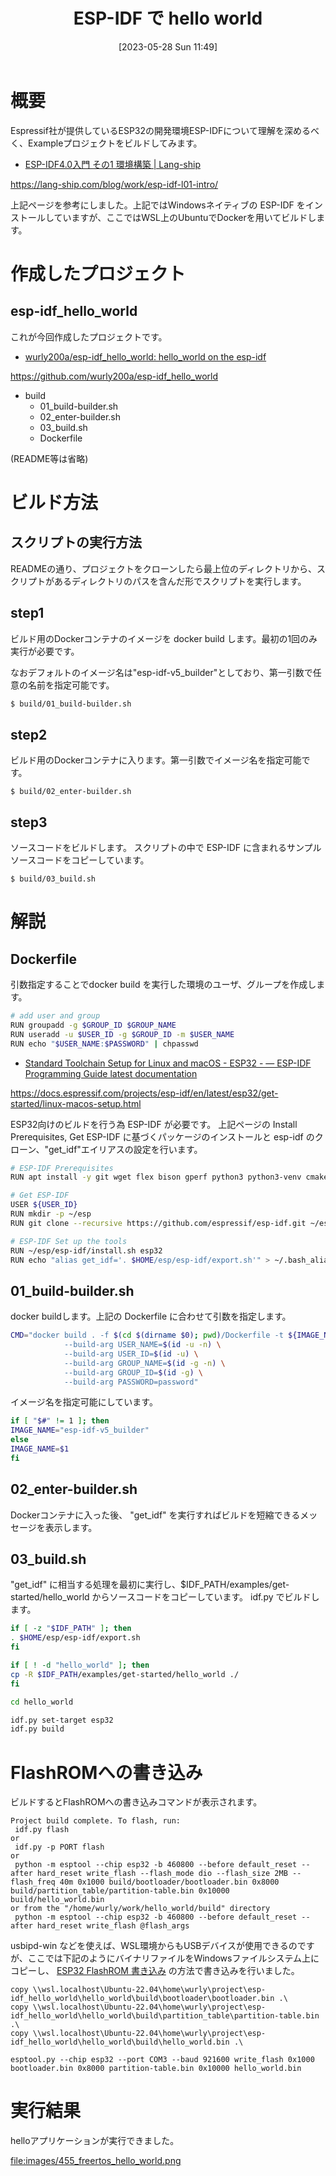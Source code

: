 #+BLOG: wurly-blog
#+POSTID: 455
#+ORG2BLOG:
#+DATE: [2023-05-28 Sun 11:49]
#+OPTIONS: toc:nil num:nil todo:nil pri:nil tags:nil ^:nil
#+CATEGORY: ESP32, Docker
#+TAGS: 
#+DESCRIPTION:
#+TITLE: ESP-IDF で hello world

* 概要

Espressif社が提供しているESP32の開発環境ESP-IDFについて理解を深めるべく、Exampleプロジェクトをビルドしてみます。

 - [[https://lang-ship.com/blog/work/esp-idf-l01-intro/][ESP-IDF4.0入門 その1 環境構築 | Lang-ship]]
https://lang-ship.com/blog/work/esp-idf-l01-intro/

上記ページを参考にしました。上記ではWindowsネイティブの ESP-IDF をインストールしていますが、ここではWSL上のUbuntuでDockerを用いてビルドします。

* 作成したプロジェクト

** esp-idf_hello_world

これが今回作成したプロジェクトです。

 - [[https://github.com/wurly200a/esp-idf_hello_world][wurly200a/esp-idf_hello_world: hello_world on the esp-idf]]
https://github.com/wurly200a/esp-idf_hello_world

 - build
  - 01_build-builder.sh
  - 02_enter-builder.sh
  - 03_build.sh
  - Dockerfile

(README等は省略)

* ビルド方法

** スクリプトの実行方法

READMEの通り、プロジェクトをクローンしたら最上位のディレクトリから、スクリプトがあるディレクトリのパスを含んだ形でスクリプトを実行します。

** step1

ビルド用のDockerコンテナのイメージを docker build します。最初の1回のみ実行が必要です。

なおデフォルトのイメージ名は"esp-idf-v5_builder"としており、第一引数で任意の名前を指定可能です。

#+begin_src sh
$ build/01_build-builder.sh
#+end_src

** step2

ビルド用のDockerコンテナに入ります。第一引数でイメージ名を指定可能です。

#+begin_src 
$ build/02_enter-builder.sh
#+end_src

** step3

ソースコードをビルドします。
スクリプトの中で ESP-IDF に含まれるサンプルソースコードをコピーしています。

#+begin_src 
$ build/03_build.sh
#+end_src

* 解説

** Dockerfile

引数指定することでdocker build を実行した環境のユーザ、グループを作成します。

#+begin_src sh
# add user and group
RUN groupadd -g $GROUP_ID $GROUP_NAME
RUN useradd -u $USER_ID -g $GROUP_ID -m $USER_NAME
RUN echo "$USER_NAME:$PASSWORD" | chpasswd
#+end_src

 - [[https://docs.espressif.com/projects/esp-idf/en/latest/esp32/get-started/linux-macos-setup.html][Standard Toolchain Setup for Linux and macOS - ESP32 - — ESP-IDF Programming Guide latest documentation]]
https://docs.espressif.com/projects/esp-idf/en/latest/esp32/get-started/linux-macos-setup.html

ESP32向けのビルドを行う為 ESP-IDF が必要です。
上記ページの Install Prerequisites, Get ESP-IDF に基づくパッケージのインストールと esp-idf のクローン、"get_idf"エイリアスの設定を行います。

#+begin_src sh
# ESP-IDF Prerequisites
RUN apt install -y git wget flex bison gperf python3 python3-venv cmake ninja-build ccache libffi-dev libssl-dev dfu-util libusb-1.0-0

# Get ESP-IDF
USER ${USER_ID}
RUN mkdir -p ~/esp
RUN git clone --recursive https://github.com/espressif/esp-idf.git ~/esp/esp-idf

# ESP-IDF Set up the tools
RUN ~/esp/esp-idf/install.sh esp32
RUN echo "alias get_idf='. $HOME/esp/esp-idf/export.sh'" > ~/.bash_aliases
#+end_src

** 01_build-builder.sh

docker buildします。上記の Dockerfile に合わせて引数を指定します。

#+begin_src sh
CMD="docker build . -f $(cd $(dirname $0); pwd)/Dockerfile -t ${IMAGE_NAME} \
            --build-arg USER_NAME=$(id -u -n) \
            --build-arg USER_ID=$(id -u) \
            --build-arg GROUP_NAME=$(id -g -n) \
            --build-arg GROUP_ID=$(id -g) \
            --build-arg PASSWORD=password"
#+end_src

イメージ名を指定可能にしています。

#+begin_src sh
if [ "$#" != 1 ]; then
IMAGE_NAME="esp-idf-v5_builder"
else
IMAGE_NAME=$1
fi
#+end_src

** 02_enter-builder.sh

Dockerコンテナに入った後、 "get_idf" を実行すればビルドを短縮できるメッセージを表示します。

** 03_build.sh

"get_idf" に相当する処理を最初に実行し、$IDF_PATH/examples/get-started/hello_world からソースコードをコピーしています。
idf.py でビルドします。

#+begin_src sh
if [ -z "$IDF_PATH" ]; then
. $HOME/esp/esp-idf/export.sh
fi

if [ ! -d "hello_world" ]; then
cp -R $IDF_PATH/examples/get-started/hello_world ./
fi

cd hello_world

idf.py set-target esp32
idf.py build
#+end_src

* FlashROMへの書き込み

ビルドするとFlashROMへの書き込みコマンドが表示されます。

#+begin_src 
Project build complete. To flash, run:
 idf.py flash
or
 idf.py -p PORT flash
or
 python -m esptool --chip esp32 -b 460800 --before default_reset --after hard_reset write_flash --flash_mode dio --flash_size 2MB --flash_freq 40m 0x1000 build/bootloader/bootloader.bin 0x8000 build/partition_table/partition-table.bin 0x10000 build/hello_world.bin
or from the "/home/wurly/work/hello_world/build" directory
 python -m esptool --chip esp32 -b 460800 --before default_reset --after hard_reset write_flash @flash_args
#+end_src

usbipd-win などを使えば、WSL環境からもUSBデバイスが使用できるのですが、ここでは下記のようにバイナリファイルをWindowsファイルシステム上にコピーし、 [[./?p=257][ESP32 FlashROM 書き込み]] の方法で書き込みを行いました。

#+begin_src 
copy \\wsl.localhost\Ubuntu-22.04\home\wurly\project\esp-idf_hello_world\hello_world\build\bootloader\bootloader.bin .\
copy \\wsl.localhost\Ubuntu-22.04\home\wurly\project\esp-idf_hello_world\hello_world\build\partition_table\partition-table.bin .\
copy \\wsl.localhost\Ubuntu-22.04\home\wurly\project\esp-idf_hello_world\hello_world\build\hello_world.bin .\

esptool.py --chip esp32 --port COM3 --baud 921600 write_flash 0x1000 bootloader.bin 0x8000 partition-table.bin 0x10000 hello_world.bin
#+end_src

* 実行結果

helloアプリケーションが実行できました。

file:images/455_freertos_hello_world.png


